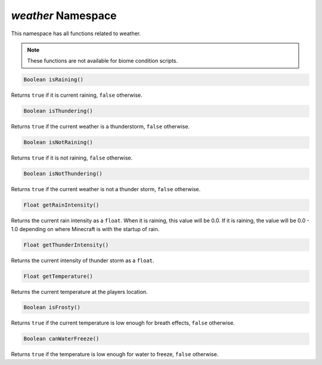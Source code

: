 *weather* Namespace
===================

This namespace has all functions related to weather.

.. note::
    These functions are not available for biome condition scripts.

.. code-block:: javascript

    Boolean isRaining()

Returns ``true`` if it is current raining, ``false`` otherwise.

.. code-block:: javascript

    Boolean isThundering()

Returns ``true`` if the current weather is a thunderstorm, ``false`` otherwise.

.. code-block:: javascript

    Boolean isNotRaining()

Returns ``true`` if it is not raining, ``false`` otherwise.

.. code-block:: javascript

    Boolean isNotThundering()

Returns ``true`` if the current weather is not a thunder storm, ``false`` otherwise.

.. code-block:: javascript

    Float getRainIntensity()

Returns the current rain intensity as a ``float``. When it is raining, this value will be 0.0. If it is raining, the value will be 0.0 - 1.0 depending on where Minecraft is with the startup of rain.

.. code-block:: javascript

    Float getThunderIntensity()

Returns the current intensity of thunder storm as a ``float``.

.. code-block:: javascript

    Float getTemperature()

Returns the current temperature at the players location.

.. code-block:: javascript

    Boolean isFrosty()

Returns ``true`` if the current temperature is low enough for breath effects, ``false`` otherwise.

.. code-block:: javascript

    Boolean canWaterFreeze()

Returns ``true`` if the temperature is low enough for water to freeze, ``false`` otherwise.